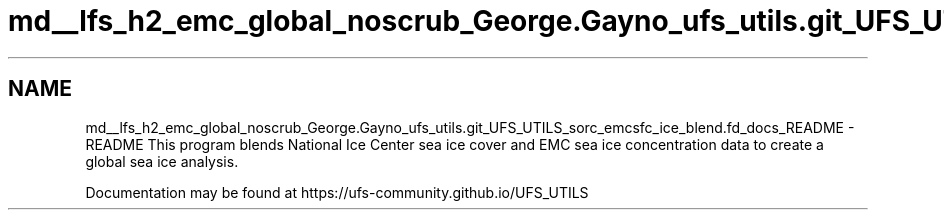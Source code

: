 .TH "md__lfs_h2_emc_global_noscrub_George.Gayno_ufs_utils.git_UFS_UTILS_sorc_emcsfc_ice_blend.fd_docs_README" 3 "Mon Oct 23 2023" "Version 1.11.0" "emcsfc_ice_blend" \" -*- nroff -*-
.ad l
.nh
.SH NAME
md__lfs_h2_emc_global_noscrub_George.Gayno_ufs_utils.git_UFS_UTILS_sorc_emcsfc_ice_blend.fd_docs_README \- README 
This program blends National Ice Center sea ice cover and EMC sea ice concentration data to create a global sea ice analysis\&.
.PP
Documentation may be found at https://ufs-community.github.io/UFS_UTILS 
